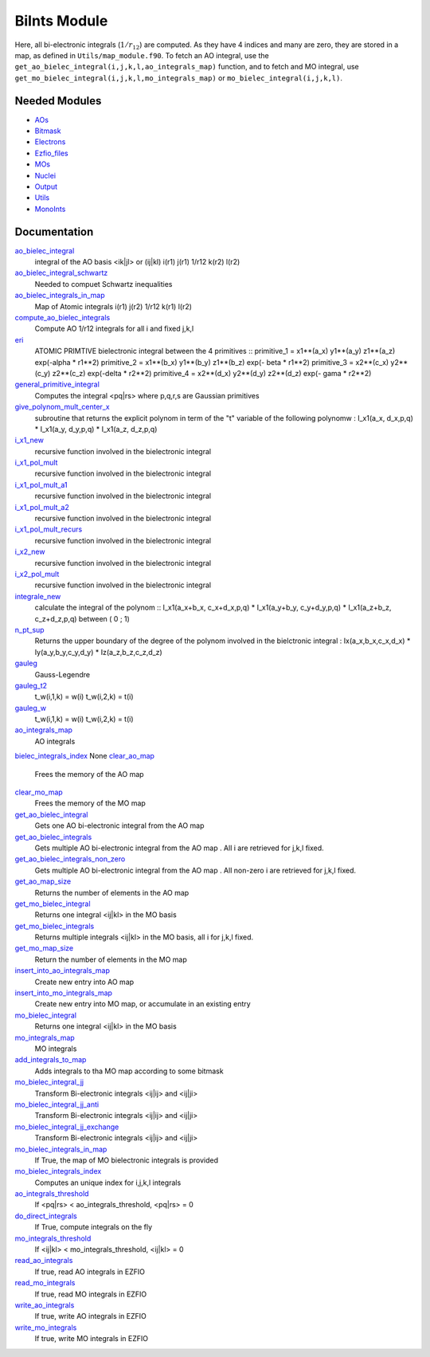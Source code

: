 =============
BiInts Module
=============

Here, all bi-electronic integrals (:math:`1/r_{12}`) are computed. As they have
4 indices and many are zero, they are stored in a map, as defined in
``Utils/map_module.f90``.  To fetch an AO integral, use the
``get_ao_bielec_integral(i,j,k,l,ao_integrals_map)`` function, and to fetch and
MO integral, use ``get_mo_bielec_integral(i,j,k,l,mo_integrals_map)`` or
``mo_bielec_integral(i,j,k,l)``.


Needed Modules
==============

.. Do not edit this section. It was auto-generated from the
.. NEEDED_MODULES file.

* `AOs <http://github.com/LCPQ/quantum_package/tree/master/src/AOs>`_
* `Bitmask <http://github.com/LCPQ/quantum_package/tree/master/src/Bitmask>`_
* `Electrons <http://github.com/LCPQ/quantum_package/tree/master/src/Electrons>`_
* `Ezfio_files <http://github.com/LCPQ/quantum_package/tree/master/src/Ezfio_files>`_
* `MOs <http://github.com/LCPQ/quantum_package/tree/master/src/MOs>`_
* `Nuclei <http://github.com/LCPQ/quantum_package/tree/master/src/Nuclei>`_
* `Output <http://github.com/LCPQ/quantum_package/tree/master/src/Output>`_
* `Utils <http://github.com/LCPQ/quantum_package/tree/master/src/Utils>`_
* `MonoInts <http://github.com/LCPQ/quantum_package/tree/master/src/MonoInts>`_

Documentation
=============

.. Do not edit this section. It was auto-generated from the
.. NEEDED_MODULES file.

`ao_bielec_integral <http://github.com/LCPQ/quantum_package/tree/master/src/BiInts/ao_bi_integrals.irp.f#L1>`_
  integral of the AO basis <ik|jl> or (ij|kl)
  i(r1) j(r1) 1/r12 k(r2) l(r2)

`ao_bielec_integral_schwartz <http://github.com/LCPQ/quantum_package/tree/master/src/BiInts/ao_bi_integrals.irp.f#L326>`_
  Needed to compuet Schwartz inequalities

`ao_bielec_integrals_in_map <http://github.com/LCPQ/quantum_package/tree/master/src/BiInts/ao_bi_integrals.irp.f#L189>`_
  Map of Atomic integrals
  i(r1) j(r2) 1/r12 k(r1) l(r2)

`compute_ao_bielec_integrals <http://github.com/LCPQ/quantum_package/tree/master/src/BiInts/ao_bi_integrals.irp.f#L148>`_
  Compute AO 1/r12 integrals for all i and fixed j,k,l

`eri <http://github.com/LCPQ/quantum_package/tree/master/src/BiInts/ao_bi_integrals.irp.f#L487>`_
  ATOMIC PRIMTIVE bielectronic integral between the 4 primitives ::
  primitive_1 = x1**(a_x) y1**(a_y) z1**(a_z) exp(-alpha * r1**2)
  primitive_2 = x1**(b_x) y1**(b_y) z1**(b_z) exp(- beta * r1**2)
  primitive_3 = x2**(c_x) y2**(c_y) z2**(c_z) exp(-delta * r2**2)
  primitive_4 = x2**(d_x) y2**(d_y) z2**(d_z) exp(- gama * r2**2)

`general_primitive_integral <http://github.com/LCPQ/quantum_package/tree/master/src/BiInts/ao_bi_integrals.irp.f#L352>`_
  Computes the integral <pq|rs> where p,q,r,s are Gaussian primitives

`give_polynom_mult_center_x <http://github.com/LCPQ/quantum_package/tree/master/src/BiInts/ao_bi_integrals.irp.f#L632>`_
  subroutine that returns the explicit polynom in term of the "t"
  variable of the following polynomw :
  I_x1(a_x, d_x,p,q) * I_x1(a_y, d_y,p,q) * I_x1(a_z, d_z,p,q)

`i_x1_new <http://github.com/LCPQ/quantum_package/tree/master/src/BiInts/ao_bi_integrals.irp.f#L576>`_
  recursive function involved in the bielectronic integral

`i_x1_pol_mult <http://github.com/LCPQ/quantum_package/tree/master/src/BiInts/ao_bi_integrals.irp.f#L695>`_
  recursive function involved in the bielectronic integral

`i_x1_pol_mult_a1 <http://github.com/LCPQ/quantum_package/tree/master/src/BiInts/ao_bi_integrals.irp.f#L815>`_
  recursive function involved in the bielectronic integral

`i_x1_pol_mult_a2 <http://github.com/LCPQ/quantum_package/tree/master/src/BiInts/ao_bi_integrals.irp.f#L869>`_
  recursive function involved in the bielectronic integral

`i_x1_pol_mult_recurs <http://github.com/LCPQ/quantum_package/tree/master/src/BiInts/ao_bi_integrals.irp.f#L729>`_
  recursive function involved in the bielectronic integral

`i_x2_new <http://github.com/LCPQ/quantum_package/tree/master/src/BiInts/ao_bi_integrals.irp.f#L599>`_
  recursive function involved in the bielectronic integral

`i_x2_pol_mult <http://github.com/LCPQ/quantum_package/tree/master/src/BiInts/ao_bi_integrals.irp.f#L931>`_
  recursive function involved in the bielectronic integral

`integrale_new <http://github.com/LCPQ/quantum_package/tree/master/src/BiInts/ao_bi_integrals.irp.f#L531>`_
  calculate the integral of the polynom ::
  I_x1(a_x+b_x, c_x+d_x,p,q) * I_x1(a_y+b_y, c_y+d_y,p,q) * I_x1(a_z+b_z, c_z+d_z,p,q)
  between ( 0 ; 1)

`n_pt_sup <http://github.com/LCPQ/quantum_package/tree/master/src/BiInts/ao_bi_integrals.irp.f#L618>`_
  Returns the upper boundary of the degree of the polynom involved in the
  bielctronic integral :
  Ix(a_x,b_x,c_x,d_x) * Iy(a_y,b_y,c_y,d_y) * Iz(a_z,b_z,c_z,d_z)

`gauleg <http://github.com/LCPQ/quantum_package/tree/master/src/BiInts/gauss_legendre.irp.f#L20>`_
  Gauss-Legendre

`gauleg_t2 <http://github.com/LCPQ/quantum_package/tree/master/src/BiInts/gauss_legendre.irp.f#L1>`_
  t_w(i,1,k) = w(i)
  t_w(i,2,k) = t(i)

`gauleg_w <http://github.com/LCPQ/quantum_package/tree/master/src/BiInts/gauss_legendre.irp.f#L2>`_
  t_w(i,1,k) = w(i)
  t_w(i,2,k) = t(i)

`ao_integrals_map <http://github.com/LCPQ/quantum_package/tree/master/src/BiInts/map_integrals.irp.f#L6>`_
  AO integrals

`bielec_integrals_index <http://github.com/LCPQ/quantum_package/tree/master/src/BiInts/map_integrals.irp.f#L17>`_
None
`clear_ao_map <http://github.com/LCPQ/quantum_package/tree/master/src/BiInts/map_integrals.irp.f#L128>`_
  Frees the memory of the AO map

`clear_mo_map <http://github.com/LCPQ/quantum_package/tree/master/src/BiInts/map_integrals.irp.f#L243>`_
  Frees the memory of the MO map

`get_ao_bielec_integral <http://github.com/LCPQ/quantum_package/tree/master/src/BiInts/map_integrals.irp.f#L33>`_
  Gets one AO bi-electronic integral from the AO map

`get_ao_bielec_integrals <http://github.com/LCPQ/quantum_package/tree/master/src/BiInts/map_integrals.irp.f#L51>`_
  Gets multiple AO bi-electronic integral from the AO map .
  All i are retrieved for j,k,l fixed.

`get_ao_bielec_integrals_non_zero <http://github.com/LCPQ/quantum_package/tree/master/src/BiInts/map_integrals.irp.f#L84>`_
  Gets multiple AO bi-electronic integral from the AO map .
  All non-zero i are retrieved for j,k,l fixed.

`get_ao_map_size <http://github.com/LCPQ/quantum_package/tree/master/src/BiInts/map_integrals.irp.f#L120>`_
  Returns the number of elements in the AO map

`get_mo_bielec_integral <http://github.com/LCPQ/quantum_package/tree/master/src/BiInts/map_integrals.irp.f#L184>`_
  Returns one integral <ij|kl> in the MO basis

`get_mo_bielec_integrals <http://github.com/LCPQ/quantum_package/tree/master/src/BiInts/map_integrals.irp.f#L213>`_
  Returns multiple integrals <ij|kl> in the MO basis, all
  i for j,k,l fixed.

`get_mo_map_size <http://github.com/LCPQ/quantum_package/tree/master/src/BiInts/map_integrals.irp.f#L235>`_
  Return the number of elements in the MO map

`insert_into_ao_integrals_map <http://github.com/LCPQ/quantum_package/tree/master/src/BiInts/map_integrals.irp.f#L153>`_
  Create new entry into AO map

`insert_into_mo_integrals_map <http://github.com/LCPQ/quantum_package/tree/master/src/BiInts/map_integrals.irp.f#L168>`_
  Create new entry into MO map, or accumulate in an existing entry

`mo_bielec_integral <http://github.com/LCPQ/quantum_package/tree/master/src/BiInts/map_integrals.irp.f#L201>`_
  Returns one integral <ij|kl> in the MO basis

`mo_integrals_map <http://github.com/LCPQ/quantum_package/tree/master/src/BiInts/map_integrals.irp.f#L142>`_
  MO integrals

`add_integrals_to_map <http://github.com/LCPQ/quantum_package/tree/master/src/BiInts/mo_bi_integrals.irp.f#L40>`_
  Adds integrals to tha MO map according to some bitmask

`mo_bielec_integral_jj <http://github.com/LCPQ/quantum_package/tree/master/src/BiInts/mo_bi_integrals.irp.f#L296>`_
  Transform Bi-electronic integrals <ij|ij> and <ij|ji>

`mo_bielec_integral_jj_anti <http://github.com/LCPQ/quantum_package/tree/master/src/BiInts/mo_bi_integrals.irp.f#L298>`_
  Transform Bi-electronic integrals <ij|ij> and <ij|ji>

`mo_bielec_integral_jj_exchange <http://github.com/LCPQ/quantum_package/tree/master/src/BiInts/mo_bi_integrals.irp.f#L297>`_
  Transform Bi-electronic integrals <ij|ij> and <ij|ji>

`mo_bielec_integrals_in_map <http://github.com/LCPQ/quantum_package/tree/master/src/BiInts/mo_bi_integrals.irp.f#L21>`_
  If True, the map of MO bielectronic integrals is provided

`mo_bielec_integrals_index <http://github.com/LCPQ/quantum_package/tree/master/src/BiInts/mo_bi_integrals.irp.f#L1>`_
  Computes an unique index for i,j,k,l integrals

`ao_integrals_threshold <http://github.com/LCPQ/quantum_package/tree/master/src/BiInts/options.irp.f#L73>`_
  If <pq|rs> < ao_integrals_threshold, <pq|rs> = 0

`do_direct_integrals <http://github.com/LCPQ/quantum_package/tree/master/src/BiInts/options.irp.f#L111>`_
  If True, compute integrals on the fly

`mo_integrals_threshold <http://github.com/LCPQ/quantum_package/tree/master/src/BiInts/options.irp.f#L92>`_
  If <ij|kl> < mo_integrals_threshold, <ij|kl> = 0

`read_ao_integrals <http://github.com/LCPQ/quantum_package/tree/master/src/BiInts/options.irp.f#L55>`_
  If true, read AO integrals in EZFIO

`read_mo_integrals <http://github.com/LCPQ/quantum_package/tree/master/src/BiInts/options.irp.f#L37>`_
  If true, read MO integrals in EZFIO

`write_ao_integrals <http://github.com/LCPQ/quantum_package/tree/master/src/BiInts/options.irp.f#L19>`_
  If true, write AO integrals in EZFIO

`write_mo_integrals <http://github.com/LCPQ/quantum_package/tree/master/src/BiInts/options.irp.f#L1>`_
  If true, write MO integrals in EZFIO



